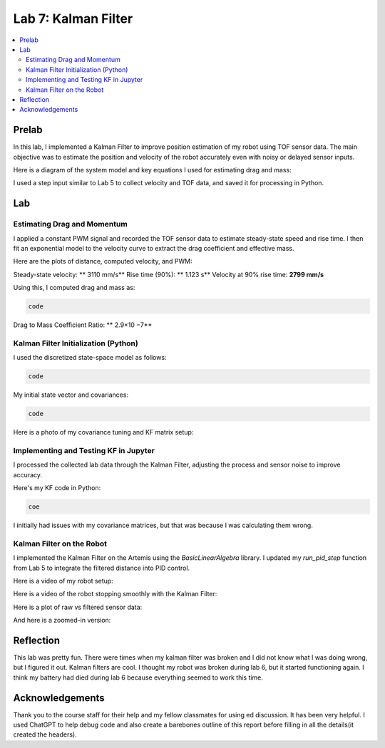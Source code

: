 ====================================
Lab 7: Kalman Filter
====================================

.. contents::
   :depth: 2
   :local:

Prelab
--------------------------------------------------------------------------

In this lab, I implemented a Kalman Filter to improve position estimation of my robot using TOF sensor data. The main objective was to estimate the position and velocity of the robot accurately even with noisy or delayed sensor inputs.

Here is a diagram of the system model and key equations I used for estimating drag and mass:

.. image:: images/l7_model_diagram.png
   :align: center
   :width: 60%
   :alt: State Space Model Diagram

I used a step input similar to Lab 5 to collect velocity and TOF data, and saved it for processing in Python.

.. image:: images/l7_step_response.png
   :align: center
   :width: 60%
   :alt: Step Response Graph


Lab
--------------------------------------------------------------------------

Estimating Drag and Momentum
^^^^^^^^^^^^^^^^^^^^^^^^^^^^^^^^^^^^^^^^^^

I applied a constant PWM signal and recorded the TOF sensor data to estimate steady-state speed and rise time. I then fit an exponential model to the velocity curve to extract the drag coefficient and effective mass.

Here are the plots of distance, computed velocity, and PWM:

.. image:: images/l7_tof_data.png
   :align: center
   :width: 70%
   :alt: TOF Data

.. image:: images/l7_velocity_plot.png
   :align: center
   :width: 70%
   :alt: Velocity Plot

.. image:: images/l7_pwm.png
   :align: center
   :width: 70%
   :alt: PWM

.. image:: images/l7_fitted.png
   :align: center
   :width: 70%
   :alt: Fit

Steady-state velocity: ** 3110 mm/s**  
Rise time (90%): **  1.123 s**  
Velocity at 90% rise time: **2799 mm/s**

Using this, I computed drag and mass as:

.. code-block:: python

   code

Drag to Mass Coefficient Ratio: ** 2.9×10 −7**

Kalman Filter Initialization (Python)
^^^^^^^^^^^^^^^^^^^^^^^^^^^^^^^^^^^^^^^^^^

I used the discretized state-space model as follows:

.. code-block:: python

  code

My initial state vector and covariances:

.. code-block:: python

  code

Here is a photo of my covariance tuning and KF matrix setup:

.. image:: images/l7_kf_params.png
   :align: center
   :width: 60%
   :alt: KF Parameters

Implementing and Testing KF in Jupyter
^^^^^^^^^^^^^^^^^^^^^^^^^^^^^^^^^^^^^^^^^^

I processed the collected lab data through the Kalman Filter, adjusting the process and sensor noise to improve accuracy.

.. image:: images/l7_kf_results_raw.png
   :align: center
   :width: 70%
   :alt: Raw KF Output

.. image:: images/l7_kf_results_tuned.png
   :align: center
   :width: 70%
   :alt: Tuned KF Output

Here's my KF code in Python:

.. code-block:: python

 coe

I initially had issues with my covariance matrices, but that was because I was calculating them wrong. 

Kalman Filter on the Robot
^^^^^^^^^^^^^^^^^^^^^^^^^^^^^^^^^^^^^^^^^^

I implemented the Kalman Filter on the Artemis using the `BasicLinearAlgebra` library. I updated my `run_pid_step` function from Lab 5 to integrate the filtered distance into PID control.

Here is a video of my robot setup:

.. image:: images/l7_robot_setup.png
   :align: center
   :width: 60%
   :alt: Robot Setup

Here is a video of the robot stopping smoothly with the Kalman Filter:

.. youtube:: _____________
   :width: 560
   :height: 315

Here is a plot of raw vs filtered sensor data:

.. image:: images/l7_kf_robot_plot.png
   :align: center
   :width: 70%
   :alt: KF Robot Plot

And here is a zoomed-in version:

.. image:: images/l7_kf_robot_zoomed.png
   :align: center
   :width: 70%
   :alt: KF Robot Zoomed


Reflection
-----------------------------
This lab was pretty fun. There were times when my kalman filter was broken and I did not know what I was doing wrong, but I figured it out. Kalman filters are cool. I thought my robot was broken during lab 6, but it started functioning again. I think my battery had died during lab 6 because everything seemed to work this time.

Acknowledgements
-----------------------------
Thank you to the course staff for their help and my fellow classmates for using ed discussion. It has been very helpful.
I used ChatGPT to help debug code and also create a barebones outline of this report before filling in all the details(it created the headers).
